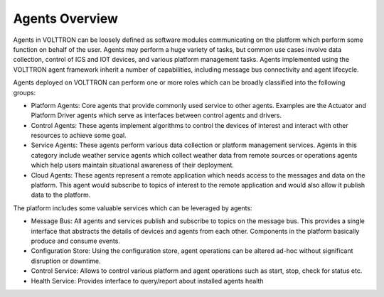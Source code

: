 .. _Agent-Framework:

===============
Agents Overview
===============

Agents in VOLTTRON can be loosely defined as software modules communicating on the platform which perform some function
on behalf of the user.  Agents may perform a huge variety of tasks, but common use cases involve data collection,
control of ICS and IOT devices, and various platform management tasks.  Agents implemented using the VOLTTRON agent
framework inherit a number of capabilities, including message bus connectivity and agent lifecycle.

Agents deployed on VOLTTRON can perform one or more roles which can be broadly classified into the following groups:

-  Platform Agents: Core agents that provide commonly used service to other agents. Examples are the
   Actuator and Platform Driver agents which serve as interfaces between control agents and drivers.
-  Control Agents: These agents implement algorithms to control the devices of interest and interact with other
   resources to achieve some goal.
-  Service Agents: These agents perform various data collection or platform management services.  Agents in this
   category include weather service agents which collect weather data from remote sources or operations agents which
   help users maintain situational awareness of their deployment.
-  Cloud Agents: These agents represent a remote application which needs access to the messages and data on the
   platform. This agent would subscribe to topics of interest to the remote application and would also allow it publish
   data to the platform.

The platform includes some valuable services which can be leveraged by agents:

-  Message Bus: All agents and services publish and subscribe to topics on the message bus. This provides a single
   interface that abstracts the details of devices and agents from each other. Components in the platform basically
   produce and consume events.
-  Configuration Store: Using the configuration store, agent operations can be altered ad-hoc without significant
   disruption or downtime.
-  Control Service: Allows to control various platform and agent operations such as start, stop, check for status etc.
-  Health Service: Provides interface to query/report about installed agents health

..
    Historian Framework: Historian agents automatically collect data from a subset of topics on the message bus and store
       them in a data store of choice.  Currently SQL, MongoDB, CrateDB and other historians exist, and more can be
       developed to fit the needs of a deployment by inheriting from the base historian.  The base historian has been
       developed to be fast and reliable, and to handle many common pitfalls of data collection over a network.
    Weather Information: These agents periodically retrieve data from the a remote weather API then format the
       response and publish it to the platform message bus on a weather topic.
    Device interfaces: Drivers publish device data onto the message bus and send control signals issued from control
       agents to the corresponding device.  Drivers are capable of handling the locking of devices to prevent multiple
       conflicting directives.
    Application Scheduling: This service allows the scheduling of agents’ access to devices in order to prevent conflicts.
    Logging service: Agents can publish arbitrary strings to a logging topic and this service will push them to a
       historian for later analysis.
